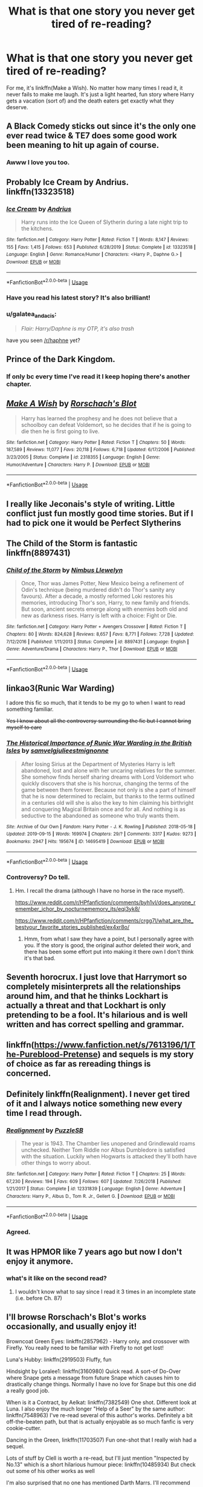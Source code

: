 #+TITLE: What is that one story you never get tired of re-reading?

* What is that one story you never get tired of re-reading?
:PROPERTIES:
:Author: dannylouisiana
:Score: 60
:DateUnix: 1580867362.0
:DateShort: 2020-Feb-05
:FlairText: Discussion
:END:
For me, it's linkffn(Make a Wish). No matter how many times I read it, it never fails to make me laugh. It's just a light hearted, fun story where Harry gets a vacation (sort of) and the death eaters get exactly what they deserve.


** A Black Comedy sticks out since it's the only one ever read twice & TE7 does some good work been meaning to hit up again of course.
:PROPERTIES:
:Author: mattyyyp
:Score: 16
:DateUnix: 1580880480.0
:DateShort: 2020-Feb-05
:END:

*** Awww I love you too.
:PROPERTIES:
:Author: TE7
:Score: 5
:DateUnix: 1580924422.0
:DateShort: 2020-Feb-05
:END:


** Probably Ice Cream by Andrius. linkffn(13323518)
:PROPERTIES:
:Author: TheCowofAllTime
:Score: 15
:DateUnix: 1580895362.0
:DateShort: 2020-Feb-05
:END:

*** [[https://www.fanfiction.net/s/13323518/1/][*/Ice Cream/*]] by [[https://www.fanfiction.net/u/829951/Andrius][/Andrius/]]

#+begin_quote
  Harry runs into the Ice Queen of Slytherin during a late night trip to the kitchens.
#+end_quote

^{/Site/:} ^{fanfiction.net} ^{*|*} ^{/Category/:} ^{Harry} ^{Potter} ^{*|*} ^{/Rated/:} ^{Fiction} ^{T} ^{*|*} ^{/Words/:} ^{8,147} ^{*|*} ^{/Reviews/:} ^{155} ^{*|*} ^{/Favs/:} ^{1,415} ^{*|*} ^{/Follows/:} ^{653} ^{*|*} ^{/Published/:} ^{6/28/2019} ^{*|*} ^{/Status/:} ^{Complete} ^{*|*} ^{/id/:} ^{13323518} ^{*|*} ^{/Language/:} ^{English} ^{*|*} ^{/Genre/:} ^{Romance/Humor} ^{*|*} ^{/Characters/:} ^{<Harry} ^{P.,} ^{Daphne} ^{G.>} ^{*|*} ^{/Download/:} ^{[[http://www.ff2ebook.com/old/ffn-bot/index.php?id=13323518&source=ff&filetype=epub][EPUB]]} ^{or} ^{[[http://www.ff2ebook.com/old/ffn-bot/index.php?id=13323518&source=ff&filetype=mobi][MOBI]]}

--------------

*FanfictionBot*^{2.0.0-beta} | [[https://github.com/tusing/reddit-ffn-bot/wiki/Usage][Usage]]
:PROPERTIES:
:Author: FanfictionBot
:Score: 7
:DateUnix: 1580895380.0
:DateShort: 2020-Feb-05
:END:


*** Have you read his latest story? It's also brilliant!
:PROPERTIES:
:Author: Esarathon
:Score: 6
:DateUnix: 1580904632.0
:DateShort: 2020-Feb-05
:END:


*** u/galatea_and_acis:
#+begin_quote
  /Flair: Harry/Daphne is my OTP, it's also trash/
#+end_quote

have you seen [[/r/haphne]] yet?
:PROPERTIES:
:Author: galatea_and_acis
:Score: 5
:DateUnix: 1580916543.0
:DateShort: 2020-Feb-05
:END:


** Prince of the Dark Kingdom.
:PROPERTIES:
:Author: ScottPress
:Score: 13
:DateUnix: 1580887080.0
:DateShort: 2020-Feb-05
:END:

*** If only bc every time I've read it I keep hoping there's another chapter.
:PROPERTIES:
:Author: yazzledore
:Score: 4
:DateUnix: 1580900641.0
:DateShort: 2020-Feb-05
:END:


** [[https://www.fanfiction.net/s/2318355/1/][*/Make A Wish/*]] by [[https://www.fanfiction.net/u/686093/Rorschach-s-Blot][/Rorschach's Blot/]]

#+begin_quote
  Harry has learned the prophesy and he does not believe that a schoolboy can defeat Voldemort, so he decides that if he is going to die then he is first going to live.
#+end_quote

^{/Site/:} ^{fanfiction.net} ^{*|*} ^{/Category/:} ^{Harry} ^{Potter} ^{*|*} ^{/Rated/:} ^{Fiction} ^{T} ^{*|*} ^{/Chapters/:} ^{50} ^{*|*} ^{/Words/:} ^{187,589} ^{*|*} ^{/Reviews/:} ^{11,077} ^{*|*} ^{/Favs/:} ^{20,118} ^{*|*} ^{/Follows/:} ^{6,718} ^{*|*} ^{/Updated/:} ^{6/17/2006} ^{*|*} ^{/Published/:} ^{3/23/2005} ^{*|*} ^{/Status/:} ^{Complete} ^{*|*} ^{/id/:} ^{2318355} ^{*|*} ^{/Language/:} ^{English} ^{*|*} ^{/Genre/:} ^{Humor/Adventure} ^{*|*} ^{/Characters/:} ^{Harry} ^{P.} ^{*|*} ^{/Download/:} ^{[[http://www.ff2ebook.com/old/ffn-bot/index.php?id=2318355&source=ff&filetype=epub][EPUB]]} ^{or} ^{[[http://www.ff2ebook.com/old/ffn-bot/index.php?id=2318355&source=ff&filetype=mobi][MOBI]]}

--------------

*FanfictionBot*^{2.0.0-beta} | [[https://github.com/tusing/reddit-ffn-bot/wiki/Usage][Usage]]
:PROPERTIES:
:Author: FanfictionBot
:Score: 12
:DateUnix: 1580867426.0
:DateShort: 2020-Feb-05
:END:


** I really like Jeconais's style of writing. Little conflict just fun mostly good time stories. But if I had to pick one it would be Perfect Slytherins
:PROPERTIES:
:Author: Commando666
:Score: 7
:DateUnix: 1580877179.0
:DateShort: 2020-Feb-05
:END:


** The Child of the Storm is fantastic linkffn(8897431)
:PROPERTIES:
:Author: Clawx25
:Score: 4
:DateUnix: 1580871464.0
:DateShort: 2020-Feb-05
:END:

*** [[https://www.fanfiction.net/s/8897431/1/][*/Child of the Storm/*]] by [[https://www.fanfiction.net/u/2204901/Nimbus-Llewelyn][/Nimbus Llewelyn/]]

#+begin_quote
  Once, Thor was James Potter, New Mexico being a refinement of Odin's technique (being murdered didn't do Thor's sanity any favours). After a decade, a mostly reformed Loki restores his memories, introducing Thor's son, Harry, to new family and friends. But soon, ancient secrets emerge along with enemies both old and new as darkness rises. Harry is left with a choice: Fight or Die.
#+end_quote

^{/Site/:} ^{fanfiction.net} ^{*|*} ^{/Category/:} ^{Harry} ^{Potter} ^{+} ^{Avengers} ^{Crossover} ^{*|*} ^{/Rated/:} ^{Fiction} ^{T} ^{*|*} ^{/Chapters/:} ^{80} ^{*|*} ^{/Words/:} ^{824,628} ^{*|*} ^{/Reviews/:} ^{8,657} ^{*|*} ^{/Favs/:} ^{8,771} ^{*|*} ^{/Follows/:} ^{7,728} ^{*|*} ^{/Updated/:} ^{7/12/2016} ^{*|*} ^{/Published/:} ^{1/11/2013} ^{*|*} ^{/Status/:} ^{Complete} ^{*|*} ^{/id/:} ^{8897431} ^{*|*} ^{/Language/:} ^{English} ^{*|*} ^{/Genre/:} ^{Adventure/Drama} ^{*|*} ^{/Characters/:} ^{Harry} ^{P.,} ^{Thor} ^{*|*} ^{/Download/:} ^{[[http://www.ff2ebook.com/old/ffn-bot/index.php?id=8897431&source=ff&filetype=epub][EPUB]]} ^{or} ^{[[http://www.ff2ebook.com/old/ffn-bot/index.php?id=8897431&source=ff&filetype=mobi][MOBI]]}

--------------

*FanfictionBot*^{2.0.0-beta} | [[https://github.com/tusing/reddit-ffn-bot/wiki/Usage][Usage]]
:PROPERTIES:
:Author: FanfictionBot
:Score: 2
:DateUnix: 1580871481.0
:DateShort: 2020-Feb-05
:END:


** linkao3(Runic War Warding)

I adore this fic so much, that it tends to be my go to when I want to read something familiar.

+Yes I know about all the controversy surrounding the fic but I cannot bring myself to care+
:PROPERTIES:
:Author: Tenebris-Umbra
:Score: 3
:DateUnix: 1580898490.0
:DateShort: 2020-Feb-05
:END:

*** [[https://archiveofourown.org/works/14695419][*/The Historical Importance of Runic War Warding in the British Isles/*]] by [[https://www.archiveofourown.org/users/samvelg/pseuds/samvelg/users/julieestmignonne/pseuds/julieestmignonne][/samvelgjulieestmignonne/]]

#+begin_quote
  After losing Sirius at the Department of Mysteries Harry is left abandoned, lost and alone with her uncaring relatives for the summer. She somehow finds herself sharing dreams with Lord Voldemort who quickly discovers that she is his horcrux, changing the terms of the game between them forever. Because not only is she a part of himself that he is now determined to reclaim, but thanks to the terms outlined in a centuries old will she is also the key to him claiming his birthright and conquering Magical Britain once and for all. And nothing is as seductive to the abandoned as someone who truly wants them.
#+end_quote

^{/Site/:} ^{Archive} ^{of} ^{Our} ^{Own} ^{*|*} ^{/Fandom/:} ^{Harry} ^{Potter} ^{-} ^{J.} ^{K.} ^{Rowling} ^{*|*} ^{/Published/:} ^{2018-05-18} ^{*|*} ^{/Updated/:} ^{2019-09-15} ^{*|*} ^{/Words/:} ^{169974} ^{*|*} ^{/Chapters/:} ^{29/?} ^{*|*} ^{/Comments/:} ^{3317} ^{*|*} ^{/Kudos/:} ^{9273} ^{*|*} ^{/Bookmarks/:} ^{2947} ^{*|*} ^{/Hits/:} ^{195674} ^{*|*} ^{/ID/:} ^{14695419} ^{*|*} ^{/Download/:} ^{[[https://archiveofourown.org/downloads/14695419/The%20Historical.epub?updated_at=1577913270][EPUB]]} ^{or} ^{[[https://archiveofourown.org/downloads/14695419/The%20Historical.mobi?updated_at=1577913270][MOBI]]}

--------------

*FanfictionBot*^{2.0.0-beta} | [[https://github.com/tusing/reddit-ffn-bot/wiki/Usage][Usage]]
:PROPERTIES:
:Author: FanfictionBot
:Score: 2
:DateUnix: 1580898511.0
:DateShort: 2020-Feb-05
:END:


*** Controversy? Do tell.
:PROPERTIES:
:Author: MachaiArcanum
:Score: 1
:DateUnix: 1580900530.0
:DateShort: 2020-Feb-05
:END:

**** Hm. I recall the drama (although I have no horse in the race myself).

[[https://www.reddit.com/r/HPfanfiction/comments/byh1vl/does_anyone_remember_ichor_by_nocturnememory_its/eqi3yk8/]]

[[https://www.reddit.com/r/HPfanfiction/comments/crgg7l/what_are_the_bestyour_favorite_stories_published/ex4xr8o/]]
:PROPERTIES:
:Author: rek-lama
:Score: 1
:DateUnix: 1580900913.0
:DateShort: 2020-Feb-05
:END:

***** Hmm, from what I saw they have a point, but I personally agree with you. If the story is good, the original author deleted their work, and there has been some effort put into making it there own I don't think it's that bad.
:PROPERTIES:
:Author: MachaiArcanum
:Score: 3
:DateUnix: 1580901393.0
:DateShort: 2020-Feb-05
:END:


** Seventh horocrux. I just love that Harrymort so completely misinterprets all the relationships around him, and that he thinks Lockhart is actually a threat and that Lockhart is only pretending to be a fool. It's hilarious and is well written and has correct spelling and grammar.
:PROPERTIES:
:Author: Aspiekosochi13
:Score: 4
:DateUnix: 1581003143.0
:DateShort: 2020-Feb-06
:END:


** linkffn([[https://www.fanfiction.net/s/7613196/1/The-Pureblood-Pretense]]) and sequels is my story of choice as far as rereading things is concerned.
:PROPERTIES:
:Author: Nanimonai3
:Score: 6
:DateUnix: 1580881690.0
:DateShort: 2020-Feb-05
:END:


** Definitely linkffn(Realignment). I never get tired of it and I always notice something new every time I read through.
:PROPERTIES:
:Author: Impossible-Poetry
:Score: 3
:DateUnix: 1580873916.0
:DateShort: 2020-Feb-05
:END:

*** [[https://www.fanfiction.net/s/12331839/1/][*/Realignment/*]] by [[https://www.fanfiction.net/u/5057319/PuzzleSB][/PuzzleSB/]]

#+begin_quote
  The year is 1943. The Chamber lies unopened and Grindlewald roams unchecked. Neither Tom Riddle nor Albus Dumbledore is satisfied with the situation. Luckily when Hogwarts is attacked they'll both have other things to worry about.
#+end_quote

^{/Site/:} ^{fanfiction.net} ^{*|*} ^{/Category/:} ^{Harry} ^{Potter} ^{*|*} ^{/Rated/:} ^{Fiction} ^{T} ^{*|*} ^{/Chapters/:} ^{25} ^{*|*} ^{/Words/:} ^{67,230} ^{*|*} ^{/Reviews/:} ^{194} ^{*|*} ^{/Favs/:} ^{609} ^{*|*} ^{/Follows/:} ^{607} ^{*|*} ^{/Updated/:} ^{7/26/2018} ^{*|*} ^{/Published/:} ^{1/21/2017} ^{*|*} ^{/Status/:} ^{Complete} ^{*|*} ^{/id/:} ^{12331839} ^{*|*} ^{/Language/:} ^{English} ^{*|*} ^{/Genre/:} ^{Adventure} ^{*|*} ^{/Characters/:} ^{Harry} ^{P.,} ^{Albus} ^{D.,} ^{Tom} ^{R.} ^{Jr.,} ^{Gellert} ^{G.} ^{*|*} ^{/Download/:} ^{[[http://www.ff2ebook.com/old/ffn-bot/index.php?id=12331839&source=ff&filetype=epub][EPUB]]} ^{or} ^{[[http://www.ff2ebook.com/old/ffn-bot/index.php?id=12331839&source=ff&filetype=mobi][MOBI]]}

--------------

*FanfictionBot*^{2.0.0-beta} | [[https://github.com/tusing/reddit-ffn-bot/wiki/Usage][Usage]]
:PROPERTIES:
:Author: FanfictionBot
:Score: 3
:DateUnix: 1580873963.0
:DateShort: 2020-Feb-05
:END:


*** Agreed.
:PROPERTIES:
:Author: Garanar
:Score: 1
:DateUnix: 1580938585.0
:DateShort: 2020-Feb-06
:END:


** It was HPMOR like 7 years ago but now I don't enjoy it anymore.
:PROPERTIES:
:Author: Byrana
:Score: 3
:DateUnix: 1580914131.0
:DateShort: 2020-Feb-05
:END:

*** what's it like on the second read?
:PROPERTIES:
:Author: spliffay666
:Score: 1
:DateUnix: 1580931121.0
:DateShort: 2020-Feb-05
:END:

**** I wouldn't know what to say since I read it 3 times in an incomplete state (i.e. before Ch. 87)
:PROPERTIES:
:Author: Byrana
:Score: 2
:DateUnix: 1581088568.0
:DateShort: 2020-Feb-07
:END:


** I'll browse Rorschach's Blot's works occasionally, and usually enjoy it!

Browncoat Green Eyes: linkffn(2857962) - Harry only, and crossover with Firefly. You really need to be familiar with Firefly to not get lost!

Luna's Hubby: linkffn(2919503) Fluffy, fun

Hindsight by Loralee1: linkffn(3160980) Quick read. A sort-of Do-Over where Snape gets a message from future Snape which causes him to drastically change things. Normally I have no love for Snape but this one did a really good job.

When is it a Contract, by Aelkat: linkffn(7382549) One shot. Different look at Luna. I also enjoy the much longer "Help of a Seer" by the same author: linkffn(7548963) I've re-read several of this author's works. Definitely a bit off-the-beaten path, but that is actually enjoyable as so much fanfic is very cookie-cutter.

Dancing in the Green, linkffn(11703507) Fun one-shot that I really wish had a sequel.

Lots of stuff by Clell is worth a re-read, but I'll just mention "Inspected by No.13" which is a short hilarious humour piece: linkffn(10485934) But check out some of his other works as well

I'm also surprised that no one has mentioned Darth Marrs. I'll recommend "The Katarn Side of the Force" which is a Star Wars crossover: linkffn(11576387) that I enjoy because he made Kyle Katarn such a fun badass.

And this is COMPLETELY non-Harry Potter, but I've reread "The Last Jedi" by Darth Marrs at least 2 or 3 times: linkffn(5704904) Which is a purely star wars story set far in the future after "Return of the Jedi". HIGHLY recommended.
:PROPERTIES:
:Author: twobikes
:Score: 3
:DateUnix: 1580921763.0
:DateShort: 2020-Feb-05
:END:

*** [[https://www.fanfiction.net/s/2857962/1/][*/Browncoat, Green Eyes/*]] by [[https://www.fanfiction.net/u/649528/nonjon][/nonjon/]]

#+begin_quote
  COMPLETE. Firefly: :Harry Potter crossover Post Serenity. Two years have passed since the secret of the planet Miranda got broadcast across the whole 'verse in 2518. The crew of Serenity finally hires a new pilot, but he's a bit peculiar.
#+end_quote

^{/Site/:} ^{fanfiction.net} ^{*|*} ^{/Category/:} ^{Harry} ^{Potter} ^{+} ^{Firefly} ^{Crossover} ^{*|*} ^{/Rated/:} ^{Fiction} ^{M} ^{*|*} ^{/Chapters/:} ^{39} ^{*|*} ^{/Words/:} ^{298,538} ^{*|*} ^{/Reviews/:} ^{4,602} ^{*|*} ^{/Favs/:} ^{8,589} ^{*|*} ^{/Follows/:} ^{2,640} ^{*|*} ^{/Updated/:} ^{11/12/2006} ^{*|*} ^{/Published/:} ^{3/23/2006} ^{*|*} ^{/Status/:} ^{Complete} ^{*|*} ^{/id/:} ^{2857962} ^{*|*} ^{/Language/:} ^{English} ^{*|*} ^{/Genre/:} ^{Adventure} ^{*|*} ^{/Characters/:} ^{Harry} ^{P.,} ^{River} ^{*|*} ^{/Download/:} ^{[[http://www.ff2ebook.com/old/ffn-bot/index.php?id=2857962&source=ff&filetype=epub][EPUB]]} ^{or} ^{[[http://www.ff2ebook.com/old/ffn-bot/index.php?id=2857962&source=ff&filetype=mobi][MOBI]]}

--------------

[[https://www.fanfiction.net/s/2919503/1/][*/Luna's Hubby/*]] by [[https://www.fanfiction.net/u/897648/Meteoricshipyards][/Meteoricshipyards/]]

#+begin_quote
  7 year old Luna wants a husband, and she wants one now. With the unintended help of her befuddled father, she kidnaps Harry Potter. Idea and 1st chapter by Roscharch's Blot
#+end_quote

^{/Site/:} ^{fanfiction.net} ^{*|*} ^{/Category/:} ^{Harry} ^{Potter} ^{*|*} ^{/Rated/:} ^{Fiction} ^{T} ^{*|*} ^{/Chapters/:} ^{21} ^{*|*} ^{/Words/:} ^{195,952} ^{*|*} ^{/Reviews/:} ^{2,377} ^{*|*} ^{/Favs/:} ^{5,807} ^{*|*} ^{/Follows/:} ^{2,592} ^{*|*} ^{/Updated/:} ^{1/14/2008} ^{*|*} ^{/Published/:} ^{5/2/2006} ^{*|*} ^{/Status/:} ^{Complete} ^{*|*} ^{/id/:} ^{2919503} ^{*|*} ^{/Language/:} ^{English} ^{*|*} ^{/Genre/:} ^{Humor} ^{*|*} ^{/Characters/:} ^{Harry} ^{P.,} ^{Luna} ^{L.} ^{*|*} ^{/Download/:} ^{[[http://www.ff2ebook.com/old/ffn-bot/index.php?id=2919503&source=ff&filetype=epub][EPUB]]} ^{or} ^{[[http://www.ff2ebook.com/old/ffn-bot/index.php?id=2919503&source=ff&filetype=mobi][MOBI]]}

--------------

[[https://www.fanfiction.net/s/3160980/1/][*/Hindsight/*]] by [[https://www.fanfiction.net/u/154268/loralee1][/loralee1/]]

#+begin_quote
  AU, Post HBP Snape travels back in time to warn pre SSPS Snape about what is to come. No DH Spoilers
#+end_quote

^{/Site/:} ^{fanfiction.net} ^{*|*} ^{/Category/:} ^{Harry} ^{Potter} ^{*|*} ^{/Rated/:} ^{Fiction} ^{K+} ^{*|*} ^{/Chapters/:} ^{11} ^{*|*} ^{/Words/:} ^{41,690} ^{*|*} ^{/Reviews/:} ^{1,267} ^{*|*} ^{/Favs/:} ^{3,225} ^{*|*} ^{/Follows/:} ^{1,779} ^{*|*} ^{/Updated/:} ^{11/1/2012} ^{*|*} ^{/Published/:} ^{9/19/2006} ^{*|*} ^{/Status/:} ^{Complete} ^{*|*} ^{/id/:} ^{3160980} ^{*|*} ^{/Language/:} ^{English} ^{*|*} ^{/Characters/:} ^{Severus} ^{S.,} ^{Harry} ^{P.} ^{*|*} ^{/Download/:} ^{[[http://www.ff2ebook.com/old/ffn-bot/index.php?id=3160980&source=ff&filetype=epub][EPUB]]} ^{or} ^{[[http://www.ff2ebook.com/old/ffn-bot/index.php?id=3160980&source=ff&filetype=mobi][MOBI]]}

--------------

[[https://www.fanfiction.net/s/7382549/1/][*/When Is It a Contract/*]] by [[https://www.fanfiction.net/u/1271272/Aealket][/Aealket/]]

#+begin_quote
  Luna wants to have a better third year, so she asked her Daddy what to do.
#+end_quote

^{/Site/:} ^{fanfiction.net} ^{*|*} ^{/Category/:} ^{Harry} ^{Potter} ^{*|*} ^{/Rated/:} ^{Fiction} ^{T} ^{*|*} ^{/Words/:} ^{18,433} ^{*|*} ^{/Reviews/:} ^{564} ^{*|*} ^{/Favs/:} ^{3,996} ^{*|*} ^{/Follows/:} ^{1,013} ^{*|*} ^{/Published/:} ^{9/14/2011} ^{*|*} ^{/Status/:} ^{Complete} ^{*|*} ^{/id/:} ^{7382549} ^{*|*} ^{/Language/:} ^{English} ^{*|*} ^{/Genre/:} ^{Friendship} ^{*|*} ^{/Characters/:} ^{Harry} ^{P.} ^{*|*} ^{/Download/:} ^{[[http://www.ff2ebook.com/old/ffn-bot/index.php?id=7382549&source=ff&filetype=epub][EPUB]]} ^{or} ^{[[http://www.ff2ebook.com/old/ffn-bot/index.php?id=7382549&source=ff&filetype=mobi][MOBI]]}

--------------

[[https://www.fanfiction.net/s/7548963/1/][*/Help of a Seer/*]] by [[https://www.fanfiction.net/u/1271272/Aealket][/Aealket/]]

#+begin_quote
  When Luna's dad is killed, things change. Post Order of the Phoenix HP/LL
#+end_quote

^{/Site/:} ^{fanfiction.net} ^{*|*} ^{/Category/:} ^{Harry} ^{Potter} ^{*|*} ^{/Rated/:} ^{Fiction} ^{M} ^{*|*} ^{/Chapters/:} ^{26} ^{*|*} ^{/Words/:} ^{159,424} ^{*|*} ^{/Reviews/:} ^{1,162} ^{*|*} ^{/Favs/:} ^{2,503} ^{*|*} ^{/Follows/:} ^{1,234} ^{*|*} ^{/Updated/:} ^{3/27/2012} ^{*|*} ^{/Published/:} ^{11/13/2011} ^{*|*} ^{/Status/:} ^{Complete} ^{*|*} ^{/id/:} ^{7548963} ^{*|*} ^{/Language/:} ^{English} ^{*|*} ^{/Genre/:} ^{Adventure/Romance} ^{*|*} ^{/Characters/:} ^{Harry} ^{P.,} ^{Luna} ^{L.} ^{*|*} ^{/Download/:} ^{[[http://www.ff2ebook.com/old/ffn-bot/index.php?id=7548963&source=ff&filetype=epub][EPUB]]} ^{or} ^{[[http://www.ff2ebook.com/old/ffn-bot/index.php?id=7548963&source=ff&filetype=mobi][MOBI]]}

--------------

[[https://www.fanfiction.net/s/11703507/1/][*/Dancing in the Green/*]] by [[https://www.fanfiction.net/u/1717125/Pheonix-Dawn][/Pheonix Dawn/]]

#+begin_quote
  Harry gets an unexpected date to the Yule Ball during the Tournament. Or rather, he gets ordered to be a girls escort...
#+end_quote

^{/Site/:} ^{fanfiction.net} ^{*|*} ^{/Category/:} ^{Harry} ^{Potter} ^{*|*} ^{/Rated/:} ^{Fiction} ^{T} ^{*|*} ^{/Words/:} ^{35,786} ^{*|*} ^{/Reviews/:} ^{235} ^{*|*} ^{/Favs/:} ^{2,727} ^{*|*} ^{/Follows/:} ^{1,128} ^{*|*} ^{/Published/:} ^{12/30/2015} ^{*|*} ^{/Status/:} ^{Complete} ^{*|*} ^{/id/:} ^{11703507} ^{*|*} ^{/Language/:} ^{English} ^{*|*} ^{/Genre/:} ^{Romance/Friendship} ^{*|*} ^{/Download/:} ^{[[http://www.ff2ebook.com/old/ffn-bot/index.php?id=11703507&source=ff&filetype=epub][EPUB]]} ^{or} ^{[[http://www.ff2ebook.com/old/ffn-bot/index.php?id=11703507&source=ff&filetype=mobi][MOBI]]}

--------------

[[https://www.fanfiction.net/s/10485934/1/][*/Inspected By No 13/*]] by [[https://www.fanfiction.net/u/1298529/Clell65619][/Clell65619/]]

#+begin_quote
  When he learns that flying anywhere near a Dragon is a recipe for suicide, Harry tries a last minute change of tactics, one designed to use the power of the Bureaucracy forcing him to compete against itself. Little does he know that his solution is its own kind of trap.
#+end_quote

^{/Site/:} ^{fanfiction.net} ^{*|*} ^{/Category/:} ^{Harry} ^{Potter} ^{*|*} ^{/Rated/:} ^{Fiction} ^{T} ^{*|*} ^{/Chapters/:} ^{3} ^{*|*} ^{/Words/:} ^{18,472} ^{*|*} ^{/Reviews/:} ^{1,435} ^{*|*} ^{/Favs/:} ^{8,255} ^{*|*} ^{/Follows/:} ^{3,250} ^{*|*} ^{/Updated/:} ^{8/20/2014} ^{*|*} ^{/Published/:} ^{6/26/2014} ^{*|*} ^{/Status/:} ^{Complete} ^{*|*} ^{/id/:} ^{10485934} ^{*|*} ^{/Language/:} ^{English} ^{*|*} ^{/Genre/:} ^{Humor/Parody} ^{*|*} ^{/Download/:} ^{[[http://www.ff2ebook.com/old/ffn-bot/index.php?id=10485934&source=ff&filetype=epub][EPUB]]} ^{or} ^{[[http://www.ff2ebook.com/old/ffn-bot/index.php?id=10485934&source=ff&filetype=mobi][MOBI]]}

--------------

[[https://www.fanfiction.net/s/11576387/1/][*/The Katarn Side/*]] by [[https://www.fanfiction.net/u/1229909/Darth-Marrs][/Darth Marrs/]]

#+begin_quote
  An aged, broken Jedi general came to Earth hoping to retire. However, when he went to a park and saw a young boy with unlimited Force potential getting the snot beat out of him, he knew the Force was not through making his life interesting.
#+end_quote

^{/Site/:} ^{fanfiction.net} ^{*|*} ^{/Category/:} ^{Star} ^{Wars} ^{+} ^{Harry} ^{Potter} ^{Crossover} ^{*|*} ^{/Rated/:} ^{Fiction} ^{T} ^{*|*} ^{/Chapters/:} ^{32} ^{*|*} ^{/Words/:} ^{137,628} ^{*|*} ^{/Reviews/:} ^{3,361} ^{*|*} ^{/Favs/:} ^{6,028} ^{*|*} ^{/Follows/:} ^{5,099} ^{*|*} ^{/Updated/:} ^{6/25/2016} ^{*|*} ^{/Published/:} ^{10/24/2015} ^{*|*} ^{/Status/:} ^{Complete} ^{*|*} ^{/id/:} ^{11576387} ^{*|*} ^{/Language/:} ^{English} ^{*|*} ^{/Genre/:} ^{Adventure/Fantasy} ^{*|*} ^{/Download/:} ^{[[http://www.ff2ebook.com/old/ffn-bot/index.php?id=11576387&source=ff&filetype=epub][EPUB]]} ^{or} ^{[[http://www.ff2ebook.com/old/ffn-bot/index.php?id=11576387&source=ff&filetype=mobi][MOBI]]}

--------------

*FanfictionBot*^{2.0.0-beta} | [[https://github.com/tusing/reddit-ffn-bot/wiki/Usage][Usage]]
:PROPERTIES:
:Author: FanfictionBot
:Score: 3
:DateUnix: 1580921794.0
:DateShort: 2020-Feb-05
:END:


*** [[https://www.fanfiction.net/s/5704904/1/][*/The Last Jedi/*]] by [[https://www.fanfiction.net/u/1229909/Darth-Marrs][/Darth Marrs/]]

#+begin_quote
  There are no Jedi; no Sith. There are Abnormals---persons born with a midi-chlorian count proscribed at a dangerous level by the Galactic Empire. Those persons are euthanized immediately upon discovery. That is, until they come for the son of the last Jedi.
#+end_quote

^{/Site/:} ^{fanfiction.net} ^{*|*} ^{/Category/:} ^{Star} ^{Wars} ^{*|*} ^{/Rated/:} ^{Fiction} ^{T} ^{*|*} ^{/Chapters/:} ^{46} ^{*|*} ^{/Words/:} ^{184,903} ^{*|*} ^{/Reviews/:} ^{1,214} ^{*|*} ^{/Favs/:} ^{976} ^{*|*} ^{/Follows/:} ^{460} ^{*|*} ^{/Updated/:} ^{3/24/2011} ^{*|*} ^{/Published/:} ^{1/30/2010} ^{*|*} ^{/Status/:} ^{Complete} ^{*|*} ^{/id/:} ^{5704904} ^{*|*} ^{/Language/:} ^{English} ^{*|*} ^{/Genre/:} ^{Sci-Fi/Fantasy} ^{*|*} ^{/Download/:} ^{[[http://www.ff2ebook.com/old/ffn-bot/index.php?id=5704904&source=ff&filetype=epub][EPUB]]} ^{or} ^{[[http://www.ff2ebook.com/old/ffn-bot/index.php?id=5704904&source=ff&filetype=mobi][MOBI]]}

--------------

*FanfictionBot*^{2.0.0-beta} | [[https://github.com/tusing/reddit-ffn-bot/wiki/Usage][Usage]]
:PROPERTIES:
:Author: FanfictionBot
:Score: 1
:DateUnix: 1580921805.0
:DateShort: 2020-Feb-05
:END:


** Mine are either the linkffn(The Arithmancer) series or linkao3(The Changeling) and it's sequels. Both are long and wonderfully well written:)
:PROPERTIES:
:Score: 9
:DateUnix: 1580870542.0
:DateShort: 2020-Feb-05
:END:

*** [[https://archiveofourown.org/works/189189][*/The Changeling/*]] by [[https://www.archiveofourown.org/users/Annerb/pseuds/Annerb][/Annerb/]]

#+begin_quote
  Ginny is sorted into Slytherin. It takes her seven years to figure out why.
#+end_quote

^{/Site/:} ^{Archive} ^{of} ^{Our} ^{Own} ^{*|*} ^{/Fandom/:} ^{Harry} ^{Potter} ^{-} ^{J.} ^{K.} ^{Rowling} ^{*|*} ^{/Published/:} ^{2011-04-23} ^{*|*} ^{/Completed/:} ^{2017-04-19} ^{*|*} ^{/Words/:} ^{182592} ^{*|*} ^{/Chapters/:} ^{11/11} ^{*|*} ^{/Comments/:} ^{1175} ^{*|*} ^{/Kudos/:} ^{3454} ^{*|*} ^{/Bookmarks/:} ^{1653} ^{*|*} ^{/Hits/:} ^{67444} ^{*|*} ^{/ID/:} ^{189189} ^{*|*} ^{/Download/:} ^{[[https://archiveofourown.org/downloads/189189/The%20Changeling.epub?updated_at=1577913199][EPUB]]} ^{or} ^{[[https://archiveofourown.org/downloads/189189/The%20Changeling.mobi?updated_at=1577913199][MOBI]]}

--------------

[[https://www.fanfiction.net/s/10070079/1/][*/The Arithmancer/*]] by [[https://www.fanfiction.net/u/5339762/White-Squirrel][/White Squirrel/]]

#+begin_quote
  Hermione grows up as a maths whiz instead of a bookworm and tests into Arithmancy in her first year. With the help of her friends and Professor Vector, she puts her superhuman spellcrafting skills to good use in the fight against Voldemort. Years 1-4. Sequel posted.
#+end_quote

^{/Site/:} ^{fanfiction.net} ^{*|*} ^{/Category/:} ^{Harry} ^{Potter} ^{*|*} ^{/Rated/:} ^{Fiction} ^{T} ^{*|*} ^{/Chapters/:} ^{84} ^{*|*} ^{/Words/:} ^{529,133} ^{*|*} ^{/Reviews/:} ^{4,585} ^{*|*} ^{/Favs/:} ^{5,731} ^{*|*} ^{/Follows/:} ^{3,941} ^{*|*} ^{/Updated/:} ^{8/22/2015} ^{*|*} ^{/Published/:} ^{1/31/2014} ^{*|*} ^{/Status/:} ^{Complete} ^{*|*} ^{/id/:} ^{10070079} ^{*|*} ^{/Language/:} ^{English} ^{*|*} ^{/Characters/:} ^{Harry} ^{P.,} ^{Ron} ^{W.,} ^{Hermione} ^{G.,} ^{S.} ^{Vector} ^{*|*} ^{/Download/:} ^{[[http://www.ff2ebook.com/old/ffn-bot/index.php?id=10070079&source=ff&filetype=epub][EPUB]]} ^{or} ^{[[http://www.ff2ebook.com/old/ffn-bot/index.php?id=10070079&source=ff&filetype=mobi][MOBI]]}

--------------

*FanfictionBot*^{2.0.0-beta} | [[https://github.com/tusing/reddit-ffn-bot/wiki/Usage][Usage]]
:PROPERTIES:
:Author: FanfictionBot
:Score: 5
:DateUnix: 1580870560.0
:DateShort: 2020-Feb-05
:END:


*** Came here to say The Arithmancer and now I think I need to read The Changeling.
:PROPERTIES:
:Author: yazzledore
:Score: 1
:DateUnix: 1580900557.0
:DateShort: 2020-Feb-05
:END:

**** I highly recommend it, Ginny is awesome and her character development is very well written and intriguing. The story just sucks you right in.
:PROPERTIES:
:Score: 2
:DateUnix: 1580908352.0
:DateShort: 2020-Feb-05
:END:

***** [... two months later] Update: finally read it and I loved it. Never thought I could deal with a fic in present tense but the author really made it work. I'm a couple chapters into the sequel now. Thank you for reccing this!

If you've got more like this I'd love to read em.
:PROPERTIES:
:Author: yazzledore
:Score: 2
:DateUnix: 1587019038.0
:DateShort: 2020-Apr-16
:END:

****** Haha I'm glad you enjoyed it! linkffn(Things in Common) is another ginny in slytherin fic but where she's on the other side if you're still in the mood for Slytherin Ginny!

I also highly recommend linkffn(The Arithmancer) which features a very smart and math focused Hermione! Super great character development that I recommend wholeheartedly!

If those two don't strike your interest I can see if I know others to recommend as well.
:PROPERTIES:
:Score: 1
:DateUnix: 1587056732.0
:DateShort: 2020-Apr-16
:END:

******* [[https://www.fanfiction.net/s/12473874/1/][*/Things in Common/*]] by [[https://www.fanfiction.net/u/4314892/Colubrina][/Colubrina/]]

#+begin_quote
  Ginny's resentment at her family's poverty explodes while shopping for school supplies. Under the cover of her mother's embarrassment, Lucius Malfoy slips a diary into her cauldron and suggests she'd be welcome in his home. Throw in a sorting into Slytherin and let the dark games begin. Slytherin!Ginny, Dark!Ginny, AU. COMPLETE.
#+end_quote

^{/Site/:} ^{fanfiction.net} ^{*|*} ^{/Category/:} ^{Harry} ^{Potter} ^{*|*} ^{/Rated/:} ^{Fiction} ^{T} ^{*|*} ^{/Chapters/:} ^{63} ^{*|*} ^{/Words/:} ^{75,851} ^{*|*} ^{/Reviews/:} ^{3,374} ^{*|*} ^{/Favs/:} ^{1,533} ^{*|*} ^{/Follows/:} ^{1,442} ^{*|*} ^{/Updated/:} ^{8/27/2018} ^{*|*} ^{/Published/:} ^{5/3/2017} ^{*|*} ^{/Status/:} ^{Complete} ^{*|*} ^{/id/:} ^{12473874} ^{*|*} ^{/Language/:} ^{English} ^{*|*} ^{/Genre/:} ^{Romance} ^{*|*} ^{/Characters/:} ^{Draco} ^{M.,} ^{Ginny} ^{W.,} ^{Tom} ^{R.} ^{Jr.} ^{*|*} ^{/Download/:} ^{[[http://www.ff2ebook.com/old/ffn-bot/index.php?id=12473874&source=ff&filetype=epub][EPUB]]} ^{or} ^{[[http://www.ff2ebook.com/old/ffn-bot/index.php?id=12473874&source=ff&filetype=mobi][MOBI]]}

--------------

[[https://www.fanfiction.net/s/10070079/1/][*/The Arithmancer/*]] by [[https://www.fanfiction.net/u/5339762/White-Squirrel][/White Squirrel/]]

#+begin_quote
  Hermione grows up as a maths whiz instead of a bookworm and tests into Arithmancy in her first year. With the help of her friends and Professor Vector, she puts her superhuman spellcrafting skills to good use in the fight against Voldemort. Years 1-4. Sequel posted.
#+end_quote

^{/Site/:} ^{fanfiction.net} ^{*|*} ^{/Category/:} ^{Harry} ^{Potter} ^{*|*} ^{/Rated/:} ^{Fiction} ^{T} ^{*|*} ^{/Chapters/:} ^{84} ^{*|*} ^{/Words/:} ^{529,133} ^{*|*} ^{/Reviews/:} ^{4,660} ^{*|*} ^{/Favs/:} ^{5,875} ^{*|*} ^{/Follows/:} ^{4,012} ^{*|*} ^{/Updated/:} ^{8/22/2015} ^{*|*} ^{/Published/:} ^{1/31/2014} ^{*|*} ^{/Status/:} ^{Complete} ^{*|*} ^{/id/:} ^{10070079} ^{*|*} ^{/Language/:} ^{English} ^{*|*} ^{/Characters/:} ^{Harry} ^{P.,} ^{Ron} ^{W.,} ^{Hermione} ^{G.,} ^{S.} ^{Vector} ^{*|*} ^{/Download/:} ^{[[http://www.ff2ebook.com/old/ffn-bot/index.php?id=10070079&source=ff&filetype=epub][EPUB]]} ^{or} ^{[[http://www.ff2ebook.com/old/ffn-bot/index.php?id=10070079&source=ff&filetype=mobi][MOBI]]}

--------------

*FanfictionBot*^{2.0.0-beta} | [[https://github.com/tusing/reddit-ffn-bot/wiki/Usage][Usage]]
:PROPERTIES:
:Author: FanfictionBot
:Score: 1
:DateUnix: 1587056755.0
:DateShort: 2020-Apr-16
:END:


******* Ha originally you recced the changeling and the arithmancer in the same comment and compared them, which was why I read it. The arithmancer etc is maybe my favorite potter fic. I'll check the other one out though, thanks!
:PROPERTIES:
:Author: yazzledore
:Score: 1
:DateUnix: 1587060984.0
:DateShort: 2020-Apr-16
:END:

******** Oh whoops forgot about that! Hope you like this one though!
:PROPERTIES:
:Score: 1
:DateUnix: 1587072014.0
:DateShort: 2020-Apr-17
:END:


** I simply can't stop rereading Blindness
:PROPERTIES:
:Author: otrovik
:Score: 5
:DateUnix: 1580876581.0
:DateShort: 2020-Feb-05
:END:

*** Linkffn(Blindness by AngelaStarCat)
:PROPERTIES:
:Author: rohan62442
:Score: 2
:DateUnix: 1580907843.0
:DateShort: 2020-Feb-05
:END:

**** [[https://www.fanfiction.net/s/10937871/1/][*/Blindness/*]] by [[https://www.fanfiction.net/u/717542/AngelaStarCat][/AngelaStarCat/]]

#+begin_quote
  Harry Potter is not standing up in his crib when the Killing Curse strikes him, and the cursed scar has far more terrible consequences. But some souls will not be broken by horrible circumstance. Some people won't let the world drag them down. Strong men rise from such beginnings, and powerful gifts can be gained in terrible curses. (HP/HG, Scientist!Harry)
#+end_quote

^{/Site/:} ^{fanfiction.net} ^{*|*} ^{/Category/:} ^{Harry} ^{Potter} ^{*|*} ^{/Rated/:} ^{Fiction} ^{M} ^{*|*} ^{/Chapters/:} ^{38} ^{*|*} ^{/Words/:} ^{324,281} ^{*|*} ^{/Reviews/:} ^{5,113} ^{*|*} ^{/Favs/:} ^{13,687} ^{*|*} ^{/Follows/:} ^{13,348} ^{*|*} ^{/Updated/:} ^{9/25/2018} ^{*|*} ^{/Published/:} ^{1/1/2015} ^{*|*} ^{/Status/:} ^{Complete} ^{*|*} ^{/id/:} ^{10937871} ^{*|*} ^{/Language/:} ^{English} ^{*|*} ^{/Genre/:} ^{Adventure/Friendship} ^{*|*} ^{/Characters/:} ^{Harry} ^{P.,} ^{Hermione} ^{G.} ^{*|*} ^{/Download/:} ^{[[http://www.ff2ebook.com/old/ffn-bot/index.php?id=10937871&source=ff&filetype=epub][EPUB]]} ^{or} ^{[[http://www.ff2ebook.com/old/ffn-bot/index.php?id=10937871&source=ff&filetype=mobi][MOBI]]}

--------------

*FanfictionBot*^{2.0.0-beta} | [[https://github.com/tusing/reddit-ffn-bot/wiki/Usage][Usage]]
:PROPERTIES:
:Author: FanfictionBot
:Score: 2
:DateUnix: 1580907852.0
:DateShort: 2020-Feb-05
:END:


*** I tried reading the original books after so much fanfic, but I had just finished /Blindness/ and no. Just not good enough...
:PROPERTIES:
:Author: Redditforgoit
:Score: 2
:DateUnix: 1581025288.0
:DateShort: 2020-Feb-07
:END:


** linkao3(879852)

I've read it about 7 times now
:PROPERTIES:
:Author: TGotAReddit
:Score: 4
:DateUnix: 1580887044.0
:DateShort: 2020-Feb-05
:END:

*** [[https://archiveofourown.org/works/879852][*/Turn/*]] by [[https://www.archiveofourown.org/users/Saras_Girl/pseuds/Saras_Girl][/Saras_Girl/]]

#+begin_quote
  One good turn always deserves another. Apparently.
#+end_quote

^{/Site/:} ^{Archive} ^{of} ^{Our} ^{Own} ^{*|*} ^{/Fandom/:} ^{Harry} ^{Potter} ^{-} ^{J.} ^{K.} ^{Rowling} ^{*|*} ^{/Published/:} ^{2013-07-11} ^{*|*} ^{/Completed/:} ^{2013-07-11} ^{*|*} ^{/Words/:} ^{306708} ^{*|*} ^{/Chapters/:} ^{14/14} ^{*|*} ^{/Comments/:} ^{1338} ^{*|*} ^{/Kudos/:} ^{7650} ^{*|*} ^{/Bookmarks/:} ^{3380} ^{*|*} ^{/Hits/:} ^{277436} ^{*|*} ^{/ID/:} ^{879852} ^{*|*} ^{/Download/:} ^{[[https://archiveofourown.org/downloads/879852/Turn.epub?updated_at=1577325228][EPUB]]} ^{or} ^{[[https://archiveofourown.org/downloads/879852/Turn.mobi?updated_at=1577325228][MOBI]]}

--------------

*FanfictionBot*^{2.0.0-beta} | [[https://github.com/tusing/reddit-ffn-bot/wiki/Usage][Usage]]
:PROPERTIES:
:Author: FanfictionBot
:Score: 2
:DateUnix: 1580887065.0
:DateShort: 2020-Feb-05
:END:


*** Surprised this was so far down the thread, its one of (if not, The) best hp fanfics thats ever been written.
:PROPERTIES:
:Author: pink_cheetah
:Score: 2
:DateUnix: 1580891002.0
:DateShort: 2020-Feb-05
:END:


*** Turn is sooo good.
:PROPERTIES:
:Author: cydr1323
:Score: 1
:DateUnix: 1580950815.0
:DateShort: 2020-Feb-06
:END:


** I've rhapsodised about linkffn(Vitam Paramus) before but what's one more time?

I don't always reread the whole story from chapter 1; more usually I get a particular scene in my thoughts and start from there. It's my favourite story by some distance.
:PROPERTIES:
:Author: rpeh
:Score: 4
:DateUnix: 1580898126.0
:DateShort: 2020-Feb-05
:END:

*** This is one of my favourite slow burns. And god damn is it bittersweet.
:PROPERTIES:
:Author: dancortens
:Score: 2
:DateUnix: 1580921417.0
:DateShort: 2020-Feb-05
:END:


*** [[https://www.fanfiction.net/s/9444529/1/][*/Vitam Paramus/*]] by [[https://www.fanfiction.net/u/2638737/TheEndless7][/TheEndless7/]]

#+begin_quote
  After tragic losses, Quidditch star Harry Potter is forced to pick up the pieces of those who have vanished; while he finds himself also taking care of another lost soul.
#+end_quote

^{/Site/:} ^{fanfiction.net} ^{*|*} ^{/Category/:} ^{Harry} ^{Potter} ^{*|*} ^{/Rated/:} ^{Fiction} ^{T} ^{*|*} ^{/Chapters/:} ^{26} ^{*|*} ^{/Words/:} ^{224,316} ^{*|*} ^{/Reviews/:} ^{1,105} ^{*|*} ^{/Favs/:} ^{2,321} ^{*|*} ^{/Follows/:} ^{1,650} ^{*|*} ^{/Updated/:} ^{1/1/2018} ^{*|*} ^{/Published/:} ^{6/30/2013} ^{*|*} ^{/Status/:} ^{Complete} ^{*|*} ^{/id/:} ^{9444529} ^{*|*} ^{/Language/:} ^{English} ^{*|*} ^{/Genre/:} ^{Romance/Hurt/Comfort} ^{*|*} ^{/Characters/:} ^{Harry} ^{P.,} ^{Gabrielle} ^{D.} ^{*|*} ^{/Download/:} ^{[[http://www.ff2ebook.com/old/ffn-bot/index.php?id=9444529&source=ff&filetype=epub][EPUB]]} ^{or} ^{[[http://www.ff2ebook.com/old/ffn-bot/index.php?id=9444529&source=ff&filetype=mobi][MOBI]]}

--------------

*FanfictionBot*^{2.0.0-beta} | [[https://github.com/tusing/reddit-ffn-bot/wiki/Usage][Usage]]
:PROPERTIES:
:Author: FanfictionBot
:Score: 1
:DateUnix: 1580898142.0
:DateShort: 2020-Feb-05
:END:


*** For some reason this story rings a bell, but I can't quite figure out why. Would you mind telling me what it's about slightly better than the summary? Merely because I can't go and read everything I come across, but like I said it feels familiar.
:PROPERTIES:
:Author: MachaiArcanum
:Score: 1
:DateUnix: 1580900919.0
:DateShort: 2020-Feb-05
:END:

**** Okay, this is pretty much going to be 100% spoilers so stop reading now if you don't want to read those.

The tragic losses refer to the disappearance of basically all Harry's friends: Ron, Hermione, Arthur, Molly, Fred, Ginny, Fleur and Fleur's parents, in a Portkey accident - a Portkey that Harry was due to take. They were travelling to Romania to go to Charlie's wedding. Harry eventually makes the trip and Charlie persuades him to take care of Gabrielle who is totally shell-shocked by the loss of her whole family. Harry eventually suggests that she spends the summer with him at his new house, which he shares with two Quidditch team mates.

The reason I love the story so much is that the characters develop almost perfectly. The summary I've given you there suggests it's about Harry swooping in to save poor Gabrielle but that's only a fraction of the story. The story may start with Harry taking care of Gabrielle but by the end she's the one who saves him.

Some people say it's too slow but it's just right for me. It's tagged Romance/Hurt/Comfort, not Action/Adventure. If there's a better character-driven story out there, I'm yet to find it.
:PROPERTIES:
:Author: rpeh
:Score: 3
:DateUnix: 1580903665.0
:DateShort: 2020-Feb-05
:END:

***** Ah! Yep, portkey accident. I remember now. I agree, that's the kind of story that I just reread because it was so good, and so... I guess it was just peaceful. Sure there was a conflict involved but it was just a brilliant and nice story to read.
:PROPERTIES:
:Author: MachaiArcanum
:Score: 1
:DateUnix: 1580903924.0
:DateShort: 2020-Feb-05
:END:


** Linkao3(say a prayer by mad_fairy) - this series, I just love it so much.

Linkao3(conditionally by lomonaaeren) - have read this so many times since I found it last year
:PROPERTIES:
:Author: LiriStorm
:Score: 5
:DateUnix: 1580885135.0
:DateShort: 2020-Feb-05
:END:

*** [[https://archiveofourown.org/works/4629198][*/Say a Prayer/*]] by [[https://www.archiveofourown.org/users/mad_fairy/pseuds/mad_fairy][/mad_fairy/]]

#+begin_quote
  During the summer between first and second year Harry does something that has unexpected consequences, for himself and for the wizarding world.
#+end_quote

^{/Site/:} ^{Archive} ^{of} ^{Our} ^{Own} ^{*|*} ^{/Fandoms/:} ^{Harry} ^{Potter} ^{-} ^{J.} ^{K.} ^{Rowling,} ^{Thor} ^{-} ^{All} ^{Media} ^{Types} ^{*|*} ^{/Published/:} ^{2015-08-22} ^{*|*} ^{/Completed/:} ^{2015-09-05} ^{*|*} ^{/Words/:} ^{124857} ^{*|*} ^{/Chapters/:} ^{18/18} ^{*|*} ^{/Comments/:} ^{202} ^{*|*} ^{/Kudos/:} ^{2257} ^{*|*} ^{/Bookmarks/:} ^{385} ^{*|*} ^{/Hits/:} ^{44392} ^{*|*} ^{/ID/:} ^{4629198} ^{*|*} ^{/Download/:} ^{[[https://archiveofourown.org/downloads/4629198/Say%20a%20Prayer.epub?updated_at=1577679089][EPUB]]} ^{or} ^{[[https://archiveofourown.org/downloads/4629198/Say%20a%20Prayer.mobi?updated_at=1577679089][MOBI]]}

--------------

[[https://archiveofourown.org/works/19456585][*/Conditionally/*]] by [[https://www.archiveofourown.org/users/Lomonaaeren/pseuds/Lomonaaeren][/Lomonaaeren/]]

#+begin_quote
  Harry finds out that he's Snape's son. It goes as badly as possible.
#+end_quote

^{/Site/:} ^{Archive} ^{of} ^{Our} ^{Own} ^{*|*} ^{/Fandom/:} ^{Harry} ^{Potter} ^{-} ^{J.} ^{K.} ^{Rowling} ^{*|*} ^{/Published/:} ^{2019-07-03} ^{*|*} ^{/Completed/:} ^{2019-07-08} ^{*|*} ^{/Words/:} ^{39046} ^{*|*} ^{/Chapters/:} ^{6/6} ^{*|*} ^{/Comments/:} ^{281} ^{*|*} ^{/Kudos/:} ^{1883} ^{*|*} ^{/Bookmarks/:} ^{529} ^{*|*} ^{/Hits/:} ^{17028} ^{*|*} ^{/ID/:} ^{19456585} ^{*|*} ^{/Download/:} ^{[[https://archiveofourown.org/downloads/19456585/Conditionally.epub?updated_at=1565890680][EPUB]]} ^{or} ^{[[https://archiveofourown.org/downloads/19456585/Conditionally.mobi?updated_at=1565890680][MOBI]]}

--------------

*FanfictionBot*^{2.0.0-beta} | [[https://github.com/tusing/reddit-ffn-bot/wiki/Usage][Usage]]
:PROPERTIES:
:Author: FanfictionBot
:Score: 2
:DateUnix: 1580885147.0
:DateShort: 2020-Feb-05
:END:


*** Second for Say a Prayer.
:PROPERTIES:
:Author: VD909
:Score: 2
:DateUnix: 1580897818.0
:DateShort: 2020-Feb-05
:END:


** Sirius The Service Dog from AO3! :)

linkao3([[https://archiveofourown.org/works/4366367/chapters/9907910]])
:PROPERTIES:
:Score: 2
:DateUnix: 1580880950.0
:DateShort: 2020-Feb-05
:END:

*** [[https://archiveofourown.org/works/4366367][*/Sirius the Service Dog/*]] by [[https://www.archiveofourown.org/users/EnterUserNameHere/pseuds/EnterUserNameHere][/EnterUserNameHere/]]

#+begin_quote
  Sirius broke out of Azkaban a month before Harry's eleventh birthday. After finding Harry at the Dursely's he realized that Harry has social anxiety, so he became Harry's service dog. Keeping what he really is is harder than he thought it would be as Sirius accompanies Harry to Hogwarts. Especially when it becomes clear that Harry has a knack for getting into trouble.
#+end_quote

^{/Site/:} ^{Archive} ^{of} ^{Our} ^{Own} ^{*|*} ^{/Fandom/:} ^{Harry} ^{Potter} ^{-} ^{J.} ^{K.} ^{Rowling} ^{*|*} ^{/Published/:} ^{2015-07-18} ^{*|*} ^{/Updated/:} ^{2018-11-14} ^{*|*} ^{/Words/:} ^{55424} ^{*|*} ^{/Chapters/:} ^{35/?} ^{*|*} ^{/Comments/:} ^{105} ^{*|*} ^{/Kudos/:} ^{692} ^{*|*} ^{/Bookmarks/:} ^{185} ^{*|*} ^{/Hits/:} ^{16500} ^{*|*} ^{/ID/:} ^{4366367} ^{*|*} ^{/Download/:} ^{[[https://archiveofourown.org/downloads/4366367/Sirius%20the%20Service%20Dog.epub?updated_at=1564805252][EPUB]]} ^{or} ^{[[https://archiveofourown.org/downloads/4366367/Sirius%20the%20Service%20Dog.mobi?updated_at=1564805252][MOBI]]}

--------------

*FanfictionBot*^{2.0.0-beta} | [[https://github.com/tusing/reddit-ffn-bot/wiki/Usage][Usage]]
:PROPERTIES:
:Author: FanfictionBot
:Score: 2
:DateUnix: 1580880961.0
:DateShort: 2020-Feb-05
:END:


*** I just read through this entire fic, and I loved it. I looked in the table of contents, saw there was an afterword and thought "yay, it's a finished story!" (I'm new to ao3, so I don't know if that's a normal thing there) and then I read all of it. And it wasn't finished. I'm still crying.
:PROPERTIES:
:Author: frostking104
:Score: 2
:DateUnix: 1580932952.0
:DateShort: 2020-Feb-05
:END:

**** On ao3 just check where the chapters are listed, usually if it has a whole number (like 55/55) itll be complete
:PROPERTIES:
:Score: 1
:DateUnix: 1581016633.0
:DateShort: 2020-Feb-06
:END:

***** That's good advice! Thanks.
:PROPERTIES:
:Author: frostking104
:Score: 2
:DateUnix: 1581037628.0
:DateShort: 2020-Feb-07
:END:


** linkao3([[https://archiveofourown.org/works/7101118]])
:PROPERTIES:
:Author: galatea_and_acis
:Score: 2
:DateUnix: 1580914994.0
:DateShort: 2020-Feb-05
:END:

*** [[https://archiveofourown.org/works/7101118][*/Thirty-Five Owls/*]] by [[https://www.archiveofourown.org/users/Letterblade/pseuds/Letterblade][/Letterblade/]]

#+begin_quote
  Being a correspondence between Albus P.W.B. Dumbledore, Grand Sorcerer, Supreme Mugwump, etc., and the prisoner Gellert Grindelwald, of some decades in length.
#+end_quote

^{/Site/:} ^{Archive} ^{of} ^{Our} ^{Own} ^{*|*} ^{/Fandom/:} ^{Harry} ^{Potter} ^{-} ^{J.} ^{K.} ^{Rowling} ^{*|*} ^{/Published/:} ^{2008-06-05} ^{*|*} ^{/Words/:} ^{11284} ^{*|*} ^{/Chapters/:} ^{1/1} ^{*|*} ^{/Comments/:} ^{88} ^{*|*} ^{/Kudos/:} ^{1184} ^{*|*} ^{/Bookmarks/:} ^{443} ^{*|*} ^{/Hits/:} ^{22735} ^{*|*} ^{/ID/:} ^{7101118} ^{*|*} ^{/Download/:} ^{[[https://archiveofourown.org/downloads/7101118/Thirty-Five%20Owls.epub?updated_at=1570108157][EPUB]]} ^{or} ^{[[https://archiveofourown.org/downloads/7101118/Thirty-Five%20Owls.mobi?updated_at=1570108157][MOBI]]}

--------------

*FanfictionBot*^{2.0.0-beta} | [[https://github.com/tusing/reddit-ffn-bot/wiki/Usage][Usage]]
:PROPERTIES:
:Author: FanfictionBot
:Score: 2
:DateUnix: 1580915018.0
:DateShort: 2020-Feb-05
:END:


** A fine spot of trouble. Sassy sarcastic Harry is my favorite.

​

[[https://www.fanfiction.net/s/6257522/1/A-Fine-Spot-of-Trouble]]
:PROPERTIES:
:Author: DoomAndThenSum
:Score: 2
:DateUnix: 1580955940.0
:DateShort: 2020-Feb-06
:END:


** [[https://www.fanfiction.net/s/10727911/1][Black Sky]] - for the writing style (and it being an OP!MC)... I do tend to start at a middle arc from time to time.

[[https://www.fanfiction.net/s/13318951/1][The Archeologist]] - I've actually only reread it once, but I do expect to do it again after a while; it's an BAMF!Harry ending up back in time and getting annoyed about the lackluster History teaching at Hogwarts and ending up taking over for Bins... I really enjoy the writing style here too, probably because it lacks drama/tension/whatever.

^{I've seen some people whining about it being tell not show, but really; I enjoy it.}

--------------

ffnbot!directlinks
:PROPERTIES:
:Author: Erska
:Score: 3
:DateUnix: 1580897874.0
:DateShort: 2020-Feb-05
:END:

*** [[https://www.fanfiction.net/s/10727911/1/][*/Black Sky/*]] by [[https://www.fanfiction.net/u/2648391/Umei-no-Mai][/Umei no Mai/]]

#+begin_quote
  When you're a Black, you're a Black and nobody gets to hold all the cards except you. Not a Dark Lord with a grudge, not a Headmaster with a prophecy and certainly not the world's most influential Mafia Family... Dorea is as much a Black as a Potter and she is not about to let anybody walk over her! A Fem!Harry story. Slow Build.
#+end_quote

^{/Site/:} ^{fanfiction.net} ^{*|*} ^{/Category/:} ^{Harry} ^{Potter} ^{+} ^{Katekyo} ^{Hitman} ^{Reborn!} ^{Crossover} ^{*|*} ^{/Rated/:} ^{Fiction} ^{T} ^{*|*} ^{/Chapters/:} ^{333} ^{*|*} ^{/Words/:} ^{1,355,292} ^{*|*} ^{/Reviews/:} ^{17,953} ^{*|*} ^{/Favs/:} ^{7,763} ^{*|*} ^{/Follows/:} ^{7,592} ^{*|*} ^{/Updated/:} ^{7/6/2019} ^{*|*} ^{/Published/:} ^{10/1/2014} ^{*|*} ^{/id/:} ^{10727911} ^{*|*} ^{/Language/:} ^{English} ^{*|*} ^{/Genre/:} ^{Family/Fantasy} ^{*|*} ^{/Characters/:} ^{<Xanxus,} ^{Harry} ^{P.>} ^{Luna} ^{L.,} ^{Varia} ^{*|*} ^{/Download/:} ^{[[http://www.ff2ebook.com/old/ffn-bot/index.php?id=10727911&source=ff&filetype=epub][EPUB]]} ^{or} ^{[[http://www.ff2ebook.com/old/ffn-bot/index.php?id=10727911&source=ff&filetype=mobi][MOBI]]}

--------------

[[https://www.fanfiction.net/s/13318951/1/][*/The Archeologist/*]] by [[https://www.fanfiction.net/u/1890123/Racke][/Racke/]]

#+begin_quote
  After having worked for over a decade as a Curse Breaker, Harry wakes up in an alternate time-line, in a grave belonging to Rose Potter. Fem!Harry
#+end_quote

^{/Site/:} ^{fanfiction.net} ^{*|*} ^{/Category/:} ^{Harry} ^{Potter} ^{*|*} ^{/Rated/:} ^{Fiction} ^{T} ^{*|*} ^{/Chapters/:} ^{11} ^{*|*} ^{/Words/:} ^{91,563} ^{*|*} ^{/Reviews/:} ^{624} ^{*|*} ^{/Favs/:} ^{2,614} ^{*|*} ^{/Follows/:} ^{2,071} ^{*|*} ^{/Updated/:} ^{7/19/2019} ^{*|*} ^{/Published/:} ^{6/23/2019} ^{*|*} ^{/Status/:} ^{Complete} ^{*|*} ^{/id/:} ^{13318951} ^{*|*} ^{/Language/:} ^{English} ^{*|*} ^{/Genre/:} ^{Adventure} ^{*|*} ^{/Characters/:} ^{Harry} ^{P.} ^{*|*} ^{/Download/:} ^{[[http://www.ff2ebook.com/old/ffn-bot/index.php?id=13318951&source=ff&filetype=epub][EPUB]]} ^{or} ^{[[http://www.ff2ebook.com/old/ffn-bot/index.php?id=13318951&source=ff&filetype=mobi][MOBI]]}

--------------

*FanfictionBot*^{2.0.0-beta} | [[https://github.com/tusing/reddit-ffn-bot/wiki/Usage][Usage]]
:PROPERTIES:
:Author: FanfictionBot
:Score: 1
:DateUnix: 1580897890.0
:DateShort: 2020-Feb-05
:END:


** The Stygian Trilogy by slide, if nextgen is your thing. This series actually made me cry--it's the kind of story where I wish I could erase all memories of it just so I could re-experience it all over again.
:PROPERTIES:
:Score: 1
:DateUnix: 1580876271.0
:DateShort: 2020-Feb-05
:END:


** Linkffn(paid in blood) linkffn(i am not a hero) There are the ones i keep rereading
:PROPERTIES:
:Author: TheDemon1911
:Score: 1
:DateUnix: 1580887724.0
:DateShort: 2020-Feb-05
:END:

*** Your second link didn't work... (I'm pretty sure)
:PROPERTIES:
:Author: MachaiArcanum
:Score: 3
:DateUnix: 1580900661.0
:DateShort: 2020-Feb-05
:END:


*** [[https://www.fanfiction.net/s/9474009/1/][*/Paid In Blood/*]] by [[https://www.fanfiction.net/u/4686386/zaterra02][/zaterra02/]]

#+begin_quote
  After decades of an empty life and wars that claimed all he ever held dear, the greatest dark lord in living memory and his most loyal servant are finally ready to challenge fate and once again bring down their vengeance upon their enemies. AU, extended universe, Time-Travel, bashing and HAPHNE.
#+end_quote

^{/Site/:} ^{fanfiction.net} ^{*|*} ^{/Category/:} ^{Harry} ^{Potter} ^{*|*} ^{/Rated/:} ^{Fiction} ^{M} ^{*|*} ^{/Chapters/:} ^{28} ^{*|*} ^{/Words/:} ^{276,938} ^{*|*} ^{/Reviews/:} ^{1,728} ^{*|*} ^{/Favs/:} ^{6,532} ^{*|*} ^{/Follows/:} ^{4,875} ^{*|*} ^{/Updated/:} ^{11/8/2016} ^{*|*} ^{/Published/:} ^{7/9/2013} ^{*|*} ^{/Status/:} ^{Complete} ^{*|*} ^{/id/:} ^{9474009} ^{*|*} ^{/Language/:} ^{English} ^{*|*} ^{/Genre/:} ^{Drama/Romance} ^{*|*} ^{/Characters/:} ^{Harry} ^{P.,} ^{Daphne} ^{G.} ^{*|*} ^{/Download/:} ^{[[http://www.ff2ebook.com/old/ffn-bot/index.php?id=9474009&source=ff&filetype=epub][EPUB]]} ^{or} ^{[[http://www.ff2ebook.com/old/ffn-bot/index.php?id=9474009&source=ff&filetype=mobi][MOBI]]}

--------------

[[https://www.fanfiction.net/s/10023412/1/][*/Hero, I am Not/*]] by [[https://www.fanfiction.net/u/2909127/Soleneus][/Soleneus/]]

#+begin_quote
  The first time I ever tried to be a hero, I got shot in the head. The next time I woke, the first thought that crossed my mind, after 'Why am I waking up' was 'Why are those women blue' A self-insert that's different from my usual fare. Pairings are a toss-up.
#+end_quote

^{/Site/:} ^{fanfiction.net} ^{*|*} ^{/Category/:} ^{Mass} ^{Effect} ^{*|*} ^{/Rated/:} ^{Fiction} ^{M} ^{*|*} ^{/Chapters/:} ^{46} ^{*|*} ^{/Words/:} ^{173,953} ^{*|*} ^{/Reviews/:} ^{1,154} ^{*|*} ^{/Favs/:} ^{1,918} ^{*|*} ^{/Follows/:} ^{1,454} ^{*|*} ^{/Updated/:} ^{1/17/2015} ^{*|*} ^{/Published/:} ^{1/14/2014} ^{*|*} ^{/Status/:} ^{Complete} ^{*|*} ^{/id/:} ^{10023412} ^{*|*} ^{/Language/:} ^{English} ^{*|*} ^{/Genre/:} ^{Humor/Adventure} ^{*|*} ^{/Characters/:} ^{Shepard} ^{<F>,} ^{Miranda} ^{L.,} ^{T.} ^{Vasir,} ^{OC} ^{*|*} ^{/Download/:} ^{[[http://www.ff2ebook.com/old/ffn-bot/index.php?id=10023412&source=ff&filetype=epub][EPUB]]} ^{or} ^{[[http://www.ff2ebook.com/old/ffn-bot/index.php?id=10023412&source=ff&filetype=mobi][MOBI]]}

--------------

*FanfictionBot*^{2.0.0-beta} | [[https://github.com/tusing/reddit-ffn-bot/wiki/Usage][Usage]]
:PROPERTIES:
:Author: FanfictionBot
:Score: 1
:DateUnix: 1580887769.0
:DateShort: 2020-Feb-05
:END:


** This is more a series of one shots than a story but I think that makes it easier to reread:

/linkffn([[https://archiveofourown.org/series/285498]])
:PROPERTIES:
:Author: yazzledore
:Score: 1
:DateUnix: 1580900856.0
:DateShort: 2020-Feb-05
:END:


** O, you will find it under the autor justbored21, it is great (both stories are hapne)
:PROPERTIES:
:Author: TheDemon1911
:Score: 1
:DateUnix: 1580900862.0
:DateShort: 2020-Feb-05
:END:


** Seventh horcrux Harry the Hufflepuff 1-4
:PROPERTIES:
:Author: Justanotheruser1102
:Score: 1
:DateUnix: 1580909643.0
:DateShort: 2020-Feb-05
:END:


** Linkffn(soul scars; Harry Potter and the riders of the apocalypse; beautiful things by sea dream)
:PROPERTIES:
:Author: Namzeh011
:Score: 1
:DateUnix: 1580909888.0
:DateShort: 2020-Feb-05
:END:

*** [[https://www.fanfiction.net/s/12501270/1/][*/Soul Scars/*]] by [[https://www.fanfiction.net/u/9236464/Rtnwriter][/Rtnwriter/]]

#+begin_quote
  What's a girl to do when somewhere out there, there's a boy and every scar he gets appears on her body? When he's being abused? Hermione Granger, for one, is determined to find him and save him. Fourth Year. There's a big event at Hogwarts this year. The DOM is interested in the bonded. Darkness looms, old enemies return to haunt them and new foes make life more difficult.
#+end_quote

^{/Site/:} ^{fanfiction.net} ^{*|*} ^{/Category/:} ^{Harry} ^{Potter} ^{*|*} ^{/Rated/:} ^{Fiction} ^{M} ^{*|*} ^{/Chapters/:} ^{52} ^{*|*} ^{/Words/:} ^{585,740} ^{*|*} ^{/Reviews/:} ^{1,973} ^{*|*} ^{/Favs/:} ^{3,842} ^{*|*} ^{/Follows/:} ^{5,119} ^{*|*} ^{/Updated/:} ^{1/14} ^{*|*} ^{/Published/:} ^{5/23/2017} ^{*|*} ^{/id/:} ^{12501270} ^{*|*} ^{/Language/:} ^{English} ^{*|*} ^{/Genre/:} ^{Romance/Drama} ^{*|*} ^{/Characters/:} ^{<Harry} ^{P.,} ^{Hermione} ^{G.,} ^{Susan} ^{B.,} ^{Daphne} ^{G.>} ^{*|*} ^{/Download/:} ^{[[http://www.ff2ebook.com/old/ffn-bot/index.php?id=12501270&source=ff&filetype=epub][EPUB]]} ^{or} ^{[[http://www.ff2ebook.com/old/ffn-bot/index.php?id=12501270&source=ff&filetype=mobi][MOBI]]}

--------------

[[https://www.fanfiction.net/s/10541297/1/][*/Harry Potter and the Riders of the Apocalypse/*]] by [[https://www.fanfiction.net/u/801855/HunterBerserkerWolf][/HunterBerserkerWolf/]]

#+begin_quote
  At a young age, Harry becomes Death of the Apocalypse. Now he must find the other Riders while keeping his identity a secret while still attending Hogwarts. Features an independent Ravenclaw Harry, no Golden Trio, and an attempt to not bash characters. Book Two finished.
#+end_quote

^{/Site/:} ^{fanfiction.net} ^{*|*} ^{/Category/:} ^{Harry} ^{Potter} ^{*|*} ^{/Rated/:} ^{Fiction} ^{M} ^{*|*} ^{/Chapters/:} ^{57} ^{*|*} ^{/Words/:} ^{321,994} ^{*|*} ^{/Reviews/:} ^{1,576} ^{*|*} ^{/Favs/:} ^{4,292} ^{*|*} ^{/Follows/:} ^{4,626} ^{*|*} ^{/Updated/:} ^{7/4/2017} ^{*|*} ^{/Published/:} ^{7/16/2014} ^{*|*} ^{/id/:} ^{10541297} ^{*|*} ^{/Language/:} ^{English} ^{*|*} ^{/Genre/:} ^{Supernatural} ^{*|*} ^{/Characters/:} ^{<Harry} ^{P.,} ^{Susan} ^{B.>} ^{Hannah} ^{A.} ^{*|*} ^{/Download/:} ^{[[http://www.ff2ebook.com/old/ffn-bot/index.php?id=10541297&source=ff&filetype=epub][EPUB]]} ^{or} ^{[[http://www.ff2ebook.com/old/ffn-bot/index.php?id=10541297&source=ff&filetype=mobi][MOBI]]}

--------------

[[https://www.fanfiction.net/s/11965563/1/][*/Beautiful Things/*]] by [[https://www.fanfiction.net/u/987665/Sea-Dream][/Sea Dream/]]

#+begin_quote
  Complete. Sick!Harry. Voldemort was defeated in Harry's 6th year. Now in his 7th year, Harry struggles with PTSD. However, surviving the killing curse resulted in more damage to Harry's body than anyone could have suspected. He develops an incurable, unknown form of cancer that only very dark magic can cause. How will everyone deal with it? Deathfic. Trio-centric.
#+end_quote

^{/Site/:} ^{fanfiction.net} ^{*|*} ^{/Category/:} ^{Harry} ^{Potter} ^{*|*} ^{/Rated/:} ^{Fiction} ^{K+} ^{*|*} ^{/Chapters/:} ^{15} ^{*|*} ^{/Words/:} ^{49,757} ^{*|*} ^{/Reviews/:} ^{105} ^{*|*} ^{/Favs/:} ^{225} ^{*|*} ^{/Follows/:} ^{128} ^{*|*} ^{/Updated/:} ^{7/28/2016} ^{*|*} ^{/Published/:} ^{5/26/2016} ^{*|*} ^{/Status/:} ^{Complete} ^{*|*} ^{/id/:} ^{11965563} ^{*|*} ^{/Language/:} ^{English} ^{*|*} ^{/Genre/:} ^{Friendship/Hurt/Comfort} ^{*|*} ^{/Characters/:} ^{<Ron} ^{W.,} ^{Hermione} ^{G.>} ^{Harry} ^{P.} ^{*|*} ^{/Download/:} ^{[[http://www.ff2ebook.com/old/ffn-bot/index.php?id=11965563&source=ff&filetype=epub][EPUB]]} ^{or} ^{[[http://www.ff2ebook.com/old/ffn-bot/index.php?id=11965563&source=ff&filetype=mobi][MOBI]]}

--------------

*FanfictionBot*^{2.0.0-beta} | [[https://github.com/tusing/reddit-ffn-bot/wiki/Usage][Usage]]
:PROPERTIES:
:Author: FanfictionBot
:Score: 1
:DateUnix: 1580909924.0
:DateShort: 2020-Feb-05
:END:


** linkffn(Harry the Hufflepuff)

It's the kind of lazy, lackadaisical comedy I enjoy.

Also, linkffn(Almost a Squib) for the way Harry handles his problems.
:PROPERTIES:
:Author: shinshikaizer
:Score: 1
:DateUnix: 1580916571.0
:DateShort: 2020-Feb-05
:END:

*** [[https://www.fanfiction.net/s/6466185/1/][*/Harry the Hufflepuff/*]] by [[https://www.fanfiction.net/u/943028/BajaB][/BajaB/]]

#+begin_quote
  Luckily, lazy came up in Petunia's tirades slightly more often than freak, otherwise, this could have been a very different story. AU. Not your usual Hufflepuff!Harry story.
#+end_quote

^{/Site/:} ^{fanfiction.net} ^{*|*} ^{/Category/:} ^{Harry} ^{Potter} ^{*|*} ^{/Rated/:} ^{Fiction} ^{K+} ^{*|*} ^{/Chapters/:} ^{6} ^{*|*} ^{/Words/:} ^{29,190} ^{*|*} ^{/Reviews/:} ^{1,536} ^{*|*} ^{/Favs/:} ^{8,950} ^{*|*} ^{/Follows/:} ^{3,035} ^{*|*} ^{/Updated/:} ^{3/12/2018} ^{*|*} ^{/Published/:} ^{11/10/2010} ^{*|*} ^{/Status/:} ^{Complete} ^{*|*} ^{/id/:} ^{6466185} ^{*|*} ^{/Language/:} ^{English} ^{*|*} ^{/Genre/:} ^{Humor} ^{*|*} ^{/Characters/:} ^{Harry} ^{P.} ^{*|*} ^{/Download/:} ^{[[http://www.ff2ebook.com/old/ffn-bot/index.php?id=6466185&source=ff&filetype=epub][EPUB]]} ^{or} ^{[[http://www.ff2ebook.com/old/ffn-bot/index.php?id=6466185&source=ff&filetype=mobi][MOBI]]}

--------------

[[https://www.fanfiction.net/s/3885086/1/][*/Almost a Squib/*]] by [[https://www.fanfiction.net/u/943028/BajaB][/BajaB/]]

#+begin_quote
  What if Vernon and Petunia were even more successfull in 'beating all that nonsense' out of Harry? A silly AU story of a nonpowerful, but cunning, Harry.
#+end_quote

^{/Site/:} ^{fanfiction.net} ^{*|*} ^{/Category/:} ^{Harry} ^{Potter} ^{*|*} ^{/Rated/:} ^{Fiction} ^{K} ^{*|*} ^{/Chapters/:} ^{7} ^{*|*} ^{/Words/:} ^{46,899} ^{*|*} ^{/Reviews/:} ^{1,162} ^{*|*} ^{/Favs/:} ^{4,514} ^{*|*} ^{/Follows/:} ^{1,111} ^{*|*} ^{/Updated/:} ^{1/18/2008} ^{*|*} ^{/Published/:} ^{11/11/2007} ^{*|*} ^{/Status/:} ^{Complete} ^{*|*} ^{/id/:} ^{3885086} ^{*|*} ^{/Language/:} ^{English} ^{*|*} ^{/Genre/:} ^{Humor/Parody} ^{*|*} ^{/Characters/:} ^{Harry} ^{P.} ^{*|*} ^{/Download/:} ^{[[http://www.ff2ebook.com/old/ffn-bot/index.php?id=3885086&source=ff&filetype=epub][EPUB]]} ^{or} ^{[[http://www.ff2ebook.com/old/ffn-bot/index.php?id=3885086&source=ff&filetype=mobi][MOBI]]}

--------------

*FanfictionBot*^{2.0.0-beta} | [[https://github.com/tusing/reddit-ffn-bot/wiki/Usage][Usage]]
:PROPERTIES:
:Author: FanfictionBot
:Score: 1
:DateUnix: 1580916611.0
:DateShort: 2020-Feb-05
:END:


** My favourite story to reread if [[https://m.fanfiction.net/s/7453087/1/Pride-of-Time][pride of time]]

Great Hermione/Snape, time travel
:PROPERTIES:
:Author: archive-of-our-hole
:Score: 1
:DateUnix: 1580922760.0
:DateShort: 2020-Feb-05
:END:


** Against the moon. I reread random chapters. I still find the jokes funny. I'll be su upset if that fic is never finished.
:PROPERTIES:
:Author: Amata69
:Score: 1
:DateUnix: 1580923248.0
:DateShort: 2020-Feb-05
:END:


** This is war by Jeconais (?) OP Harry to the point of absurd, but quite fun.

Also, the idea of MagicMail was interesting.
:PROPERTIES:
:Author: will1707
:Score: 1
:DateUnix: 1580923878.0
:DateShort: 2020-Feb-05
:END:


** Linkffn(A Chance for Everyone) Easily in my top 3. It's extremely well written and uses a couple over used tropes in a clean non-over the top way.
:PROPERTIES:
:Author: Taylex233
:Score: 1
:DateUnix: 1580950289.0
:DateShort: 2020-Feb-06
:END:

*** [[https://www.fanfiction.net/s/11716063/1/][*/A Chance for Everyone/*]] by [[https://www.fanfiction.net/u/7425874/lysaer][/lysaer/]]

#+begin_quote
  Harry Potter has disappeared from the Wizarding world, and has been missing for more than 2 years. His two best friends set out to find him, and hire a competent but unlikely companion - investigative reporter Pansy Parkinson. Pansy finds him in a Muggle pub and brings Hermione and Ron there to retrieve him...or so she thinks. Harry/Pansy, background Hermione/Ron
#+end_quote

^{/Site/:} ^{fanfiction.net} ^{*|*} ^{/Category/:} ^{Harry} ^{Potter} ^{*|*} ^{/Rated/:} ^{Fiction} ^{M} ^{*|*} ^{/Chapters/:} ^{21} ^{*|*} ^{/Words/:} ^{50,703} ^{*|*} ^{/Reviews/:} ^{96} ^{*|*} ^{/Favs/:} ^{506} ^{*|*} ^{/Follows/:} ^{321} ^{*|*} ^{/Updated/:} ^{1/31/2016} ^{*|*} ^{/Published/:} ^{1/5/2016} ^{*|*} ^{/Status/:} ^{Complete} ^{*|*} ^{/id/:} ^{11716063} ^{*|*} ^{/Language/:} ^{English} ^{*|*} ^{/Genre/:} ^{Mystery/Romance} ^{*|*} ^{/Characters/:} ^{<Harry} ^{P.,} ^{Pansy} ^{P.>} ^{<Hermione} ^{G.,} ^{Ron} ^{W.>} ^{*|*} ^{/Download/:} ^{[[http://www.ff2ebook.com/old/ffn-bot/index.php?id=11716063&source=ff&filetype=epub][EPUB]]} ^{or} ^{[[http://www.ff2ebook.com/old/ffn-bot/index.php?id=11716063&source=ff&filetype=mobi][MOBI]]}

--------------

*FanfictionBot*^{2.0.0-beta} | [[https://github.com/tusing/reddit-ffn-bot/wiki/Usage][Usage]]
:PROPERTIES:
:Author: FanfictionBot
:Score: 1
:DateUnix: 1580950316.0
:DateShort: 2020-Feb-06
:END:


** Strangers at Drakeshaugh. It's publishing quality work with a real Rowling tone.
:PROPERTIES:
:Author: 360Saturn
:Score: 1
:DateUnix: 1580982214.0
:DateShort: 2020-Feb-06
:END:


** Looking Glass - unashamedly lemony Dramione

Beyond 84 Charing Cross Road - well written Snamione

Seven Simple Years - Romione, strictly canon
:PROPERTIES:
:Author: VerityPushpram
:Score: 1
:DateUnix: 1580890929.0
:DateShort: 2020-Feb-05
:END:


** I've read these fics atleast twice

The Double Agent by bourkem. It's a one shot where Harry is not the BWL and he's like Itachi. You'll enjoy it more if you get the Naruto reference

linkffn(5102870)

Harry Potter and the Champion's Champion by Driftwood1965. I don't usually enjoy bashing fics, but this is amazing.

linkffn(5483280)

A Black Comedy by nonjon. I think people have already suggested it, but I still want to put it here. The Harry in this story is what cannon could have been like if he was raised by Sirius.

linkffn(3401452)
:PROPERTIES:
:Author: TheDarkLord310780
:Score: 1
:DateUnix: 1580916526.0
:DateShort: 2020-Feb-05
:END:

*** [[https://www.fanfiction.net/s/5102870/1/][*/The Double Agent/*]] by [[https://www.fanfiction.net/u/1946145/bourkem][/bourkem/]]

#+begin_quote
  A Harry Potter Oneshot. Follow Harry's journey through the shadows of the war with Lord Voldemort, and watch as he does everything necessary to ensure the survival of his family. Non-BWL Harry! BigBrotherHarry! Rated M to be safe.
#+end_quote

^{/Site/:} ^{fanfiction.net} ^{*|*} ^{/Category/:} ^{Harry} ^{Potter} ^{*|*} ^{/Rated/:} ^{Fiction} ^{M} ^{*|*} ^{/Words/:} ^{15,354} ^{*|*} ^{/Reviews/:} ^{426} ^{*|*} ^{/Favs/:} ^{3,199} ^{*|*} ^{/Follows/:} ^{784} ^{*|*} ^{/Updated/:} ^{7/28/2009} ^{*|*} ^{/Published/:} ^{5/31/2009} ^{*|*} ^{/Status/:} ^{Complete} ^{*|*} ^{/id/:} ^{5102870} ^{*|*} ^{/Language/:} ^{English} ^{*|*} ^{/Genre/:} ^{Adventure/Suspense} ^{*|*} ^{/Characters/:} ^{Harry} ^{P.} ^{*|*} ^{/Download/:} ^{[[http://www.ff2ebook.com/old/ffn-bot/index.php?id=5102870&source=ff&filetype=epub][EPUB]]} ^{or} ^{[[http://www.ff2ebook.com/old/ffn-bot/index.php?id=5102870&source=ff&filetype=mobi][MOBI]]}

--------------

[[https://www.fanfiction.net/s/5483280/1/][*/Harry Potter and the Champion's Champion/*]] by [[https://www.fanfiction.net/u/2036266/DriftWood1965][/DriftWood1965/]]

#+begin_quote
  Harry allows Ron to compete for him in the tournament. How does he fare? This is a Harry/Hermione story with SERIOUSLY Idiot!Ron Bashing. If that isn't what you like, please read something else. Complete but I do expect to add an alternate ending or two.
#+end_quote

^{/Site/:} ^{fanfiction.net} ^{*|*} ^{/Category/:} ^{Harry} ^{Potter} ^{*|*} ^{/Rated/:} ^{Fiction} ^{T} ^{*|*} ^{/Chapters/:} ^{16} ^{*|*} ^{/Words/:} ^{108,953} ^{*|*} ^{/Reviews/:} ^{4,292} ^{*|*} ^{/Favs/:} ^{10,953} ^{*|*} ^{/Follows/:} ^{4,366} ^{*|*} ^{/Updated/:} ^{11/26/2010} ^{*|*} ^{/Published/:} ^{11/1/2009} ^{*|*} ^{/Status/:} ^{Complete} ^{*|*} ^{/id/:} ^{5483280} ^{*|*} ^{/Language/:} ^{English} ^{*|*} ^{/Genre/:} ^{Romance/Humor} ^{*|*} ^{/Characters/:} ^{Harry} ^{P.,} ^{Hermione} ^{G.} ^{*|*} ^{/Download/:} ^{[[http://www.ff2ebook.com/old/ffn-bot/index.php?id=5483280&source=ff&filetype=epub][EPUB]]} ^{or} ^{[[http://www.ff2ebook.com/old/ffn-bot/index.php?id=5483280&source=ff&filetype=mobi][MOBI]]}

--------------

*FanfictionBot*^{2.0.0-beta} | [[https://github.com/tusing/reddit-ffn-bot/wiki/Usage][Usage]]
:PROPERTIES:
:Author: FanfictionBot
:Score: 1
:DateUnix: 1580916552.0
:DateShort: 2020-Feb-05
:END:
